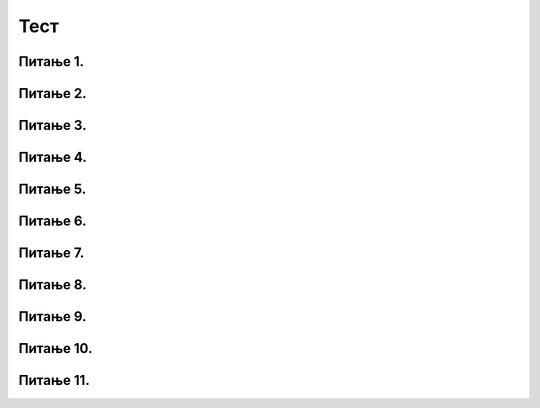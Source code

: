 Тест
============================

Питање 1.
~~~~~~~~~~~~~~~~~~~~~~~~~~~~~~~~~~

.. mchoice:: l1
    :answer_a: lista = [3, -5, 4, -1]
    :feedback_a: Тачно
    :answer_b: lista = (3, -5, 4, -1)
    :feedback_b: Нетачно    
    :answer_c: lista = {3, -5, 4, -1}
    :feedback_c: Нетачно    
    :correct: a

    На који начин се дефинише листа која садржи бројеве 3, -5, 4, -1? Изабери тачан одговор:

Питање 2.
~~~~~~~~~~~~~~~~~~~~~~~~~~~~~~~~~~

.. mchoice:: l2
    :answer_a: lista = [-1, 63, ”Карађорђевић”]
    :feedback_a: Тачно
    :answer_b: lista = [-1, 63, Карађорђевић]
    :feedback_b: Нетачно    
    :answer_c: lista = {-1, 63, ”Карађорђевић”}
    :feedback_c: Нетачно    
    :answer_d: Није могуће дефинисати листу која садржи бројеве и ниске истовремено.
    :feedback_d: Нетачно    
    :correct: a

    На који начин се дефинише листа која садржи бројеве -1, 63 и име породице којој је припадао краљ Петар Први? Изабери тачан одговор:



Питање 3.
~~~~~~~~~~~~~~~~~~~~~~~~~~~~~~~~~~

.. mchoice:: l3
    :answer_a: 5
    :feedback_a: Тачно
    :answer_b: 6
    :feedback_b: Нетачно    
    :answer_c: 185
    :feedback_c: Нетачно    
    :answer_d: 71
    :feedback_d: Нетачно    
    :correct: a

    Чему је једнак индекс шестог елемента листе која је  дефинисана у наредној линији? Изабери тачан одговор:

    .. code-block:: python

      lista = [103, 154, 71, 120, 189, 185, 71]

Питање 4.
~~~~~~~~~~~~~~~~~~~~~~~~~~~~~~~~~~

.. mchoice:: l4
    :answer_a: 1
    :feedback_a: Тачно
    :answer_b: -4
    :feedback_b: Нетачно    
    :answer_c: [4, -4]
    :feedback_c: Нетачно    
    :answer_d: [-4, 3]
    :feedback_d: Нетачно    
    :correct: a

    Шта ће Пајтон окружење исписати по извршавању наредног кода? Изабери тачан одговор:

    .. code-block:: python

     lista = [4, -4, 1, 3]
     print( lista[ 2 ] )

Питање 5.
~~~~~~~~~~~~~~~~~~~~~~~~~~~~~~~~~~

.. mchoice:: l5
    :answer_a: [10, 10, 9, 12, 0]
    :feedback_a: Тачно
    :answer_b: [10, 10, 9, 0, 15]
    :feedback_b: Нетачно    
    :answer_c: [-1, 10, 9, 12, 15]
    :feedback_c: Нетачно    
    :answer_d: Листа ће остати непромењена. Елемент са индексом -1 не постоји, па се команда доделе неће ни извршити.
    :feedback_d: Нетачно    
    :correct: a

    Шта ће Пајтон окружење исписати по извршавању наредног кода? Изабери тачан одговор:

    .. code-block:: python

     lista = [10, 10, 9, 12, 15]
     lista[ -1 ] = 0
     print( lista )

Питање 6.
~~~~~~~~~~~~~~~~~~~~~~~~~~~~~~~~~~~~~~~~~~

.. fillintheblank:: l6

   Шта ће Пајтон окружење исписати по извршавању наредног кода?

   .. code-block:: python

    lista = [-3, -1, 1, 1]
    print( len( lista ) )

   Одговор: |blank|

   - :^\s*4\s*$: Тачно
     :x: Одговор није тачан.

Питање 7.
~~~~~~~~~~~~~~~~~~~~~~~~~~~~~~~~~~

.. mchoice:: l7
    :answer_a: [1, 2, 9, 12]
    :feedback_a: Нетачно   
    :answer_b: {10, 10, 9, 0, 15}
    :feedback_b: Нетачно    
    :answer_c: (1, 2, 9, 12)
    :feedback_c: Тачно    
    :answer_d: (1, 2, 9, 12]
    :feedback_d: Нетачно    
    :correct: c

    Само један од понуђених примера је торка. Изабери тачан одговор:

Питање 8.
~~~~~~~~~~~~~~~~~~~~~~~~~~~~~~~~~~

.. mchoice:: l8
    :answer_a: a[0] = 12
    :feedback_a: Нетачно   
    :answer_b: a(0) = 12
    :feedback_b: Нетачно    
    :answer_c: a[1] = 12
    :feedback_c: Нетачно    
    :answer_d: Није могуће променити торку.
    :feedback_d: Тачно    
    :correct: d

    Дата је торка ``a = (1,3,6,9)``. Како датој торки додати још један елемент на почетак, тако да постане ``a = (12,1,3,6,9)``? Изабери тачан одговор.

Питање 9.
~~~~~~~~~~~~~~~~~~~~~~~~~~~~~~~~~~

.. mchoice:: l9
    :answer_a: "1+1"
    :feedback_a: Нетачно    
    :answer_b: 1+1
    :feedback_b: Тачно
    :answer_c: Ниједан од записа не представља Пајтон ниску.
    :feedback_c: Нетачно    
    :correct: b

    Шта од наведеног се НЕЋЕ третирати као ниска? Изабери тачан одговор:

Питање 10.
~~~~~~~~~~~~~~~~~~~~~~~~~~~~~~~~~~~~~~~~~~

.. fillintheblank:: l10

   Који од наведених програма неће дати оговорајући испис, ако је задатак да програм испише текст `Срећан рођендан!`?

   (1)

   .. code-block:: python  

    t = "Срећан "
    r = 'рођендан!'
    u = t + r
    print(u)

   (2)

   .. code-block:: python  

    t = 'Срећан'
    r = ' рођендан!'
    u = t + r
    print(u)

   (3)

   .. code-block:: python 

    t = 'Срећан "
    r = 'рођендан!'
    u = t + r
    print(u)        

   Одговор: |blank|

   - :^\s*3\s*$: Тачно
     :x: Одговор није тачан.

Питање 11.
~~~~~~~~~~~~~~~~~~~~~~~~~~~~~~~~~~~~~~~~~~

.. mchoice:: l11
    :answer_a: листа аутомобила
    :feedback_a: Нетачно    
    :answer_b: рецник који пресликава марку аутомобила у цену аутомобила
    :feedback_b: Тачно
    :answer_c: скуп аутомобила и цена аутомобила
    :feedback_c: Нетачно    
    :correct: b

    Шта је дефинисано следећим кодом?

    .. code-block:: python  

     XYZ = {"fiat 500l": 11990,
                   "renault clio": 9650,
                   "toyota corolla": 13990}






 